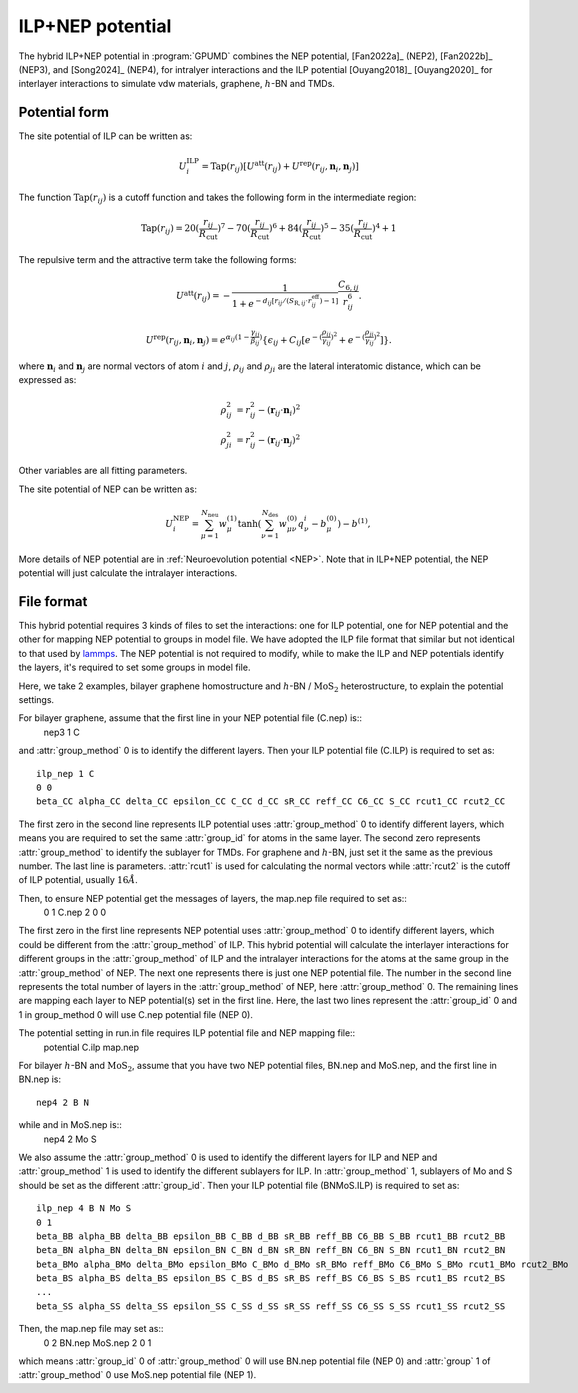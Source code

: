 .. _ILP_NEP:
.. index::
   single: ILP NEP

ILP+NEP potential
=================

The hybrid ILP+NEP potential in :program:`GPUMD` combines the NEP potential, 
[Fan2022a]_ (NEP2), [Fan2022b]_ (NEP3), and [Song2024]_ (NEP4), for intralyer
interactions and the ILP potential [Ouyang2018]_ [Ouyang2020]_ for interlayer interactions to simulate vdw materials,
graphene, :math:`h`-BN and TMDs.

Potential form
--------------

The site potential of ILP can be written as:

.. math::
   
   U_i^{\mathrm{ILP}}=  \mathrm{Tap}(r_{ij}) [U^{\mathrm{att}}(r_{ij})+U^{\mathrm{rep}}(r_{ij}, \boldsymbol{n}_i, \boldsymbol{n}_j)]

The function :math:`\mathrm{Tap}(r_{ij})` is a cutoff function and takes the following form in the intermediate region:

.. math::

   \mathrm{Tap}(r_{ij})=20{(\frac{r_{ij}}{R_{\mathrm{cut}}})}^7-70{(\frac{r_{ij}}{R_{\mathrm{cut}}})}^6+84{(\frac{r_{ij}}{R_{\mathrm{cut}}})}^5-35{(\frac{r_{ij}}{R_{\mathrm{cut}}})}^4+1

The repulsive term and the attractive term take the following forms:

.. math::

   U^{\mathrm{att}}(r_{ij})=-\frac{1}{1+e^{-d_{ij}[r_{ij}/(S_{\mathrm{R},ij}\cdot r_{ij}^{\mathrm{eff}})-1]}}\frac{C_{6,ij}}{r_{ij}^{6}}.
   
   U^{\mathrm{rep}}(r_{ij}, \boldsymbol{n}_i, \boldsymbol{n}_j)=e^{\alpha_{ij}(1-\frac{\gamma_{ij}}{\beta_{ij}})} \{\epsilon_{ij}+C_{ij}[e^{-{(\frac{\rho_{ij}}{\gamma_{ij}})}^2}+e^{-{(\frac{\rho_{ji}}{\gamma_{ij}})}^2}]\}.

where :math:`\boldsymbol n_i` and :math:`\boldsymbol n_j` are normal vectors of atom :math:`i` and :math:`j`,
:math:`\rho_{ij}` and :math:`\rho_{ji}` are the lateral interatomic distance, which can be expressed as:

.. math::

   \rho_{ij}^{2}&= r_{ij}^2-{(\boldsymbol r_{ij} \cdot \boldsymbol n_i)}^2\\
   \rho_{ji}^{2}&= r_{ij}^2-{(\boldsymbol r_{ij} \cdot \boldsymbol n_j)}^2

Other variables are all fitting parameters.

The site potential of NEP can be written as:

.. math:: 

   U_i^{\mathrm{NEP}} = \sum_{\mu=1}^{N_\mathrm{neu}}w^{(1)}_{\mu}\tanh\left(\sum_{\nu=1}^{N_\mathrm{des}} w^{(0)}_{\mu\nu} q^i_{\nu} - b^{(0)}_{\mu}\right) - b^{(1)},

More details of NEP potential are in :ref:`Neuroevolution potential <NEP>`. Note that in ILP+NEP potential, the NEP potential will
just calculate the intralayer interactions.

File format
-----------

This hybrid potential requires 3 kinds of files to set the interactions: one for ILP potential, 
one for NEP potential and the other for mapping NEP potential to groups in model file.
We have adopted the ILP file format that similar but not identical to that used by `lammps <https://docs.lammps.org/pair_ilp_graphene_hbn.html>`_.
The NEP potential is not required to modify, while to make the ILP and NEP potentials identify the layers, it's required to set some groups
in model file.

Here, we take 2 examples, bilayer graphene homostructure and
:math:`h`-BN / :math:`\mathrm{MoS}_2` heterostructure, to explain the potential settings.

For bilayer graphene, assume that the first line in your NEP potential file (C.nep) is::
  nep3 1 C 

and :attr:`group_method` 0 is to identify the different layers. Then your ILP potential file (C.ILP)
is required to set as::
  ilp_nep 1 C
  0 0
  beta_CC alpha_CC delta_CC epsilon_CC C_CC d_CC sR_CC reff_CC C6_CC S_CC rcut1_CC rcut2_CC

The first zero in the second line represents ILP potential uses :attr:`group_method` 0 to identify different
layers, which means you are required to set the same :attr:`group_id` for atoms in the same layer.
The second zero represents :attr:`group_method` to identify the sublayer for TMDs. For graphene and
:math:`h`-BN, just set it the same as the previous number. The last line is parameters.
:attr:`rcut1` is used for calculating the normal vectors while :attr:`rcut2` is the cutoff of ILP potential,
usually :math:`16\AA`.

Then, to ensure NEP potential get the messages of layers, the map.nep file required to set as::
  0 1 C.nep
  2
  0
  0

The first zero in the first line represents NEP potential uses :attr:`group_method` 0 to identify different
layers, which could be different from the :attr:`group_method` of ILP. This hybrid potential will
calculate the interlayer interactions for different groups in the :attr:`group_method` of ILP and
the intralayer interactions for the atoms at the same group in the :attr:`group_method` of NEP.
The next one represents there is just one NEP potential file. The number in the second
line represents the total number of layers in the :attr:`group_method` of NEP, here :attr:`group_method` 0.
The remaining lines are mapping each layer to NEP potential(s) set in the first line. 
Here, the last two lines represent the :attr:`group_id` 0 and 1 in group_method 0 will use
C.nep potential file (NEP 0).

The potential setting in run.in file requires ILP potential file and NEP mapping file::
  potential C.ilp map.nep

For bilayer :math:`h`-BN and :math:`\mathrm{MoS}_2`, 
assume that you have two NEP potential files, BN.nep and MoS.nep, and the first line in BN.nep is::
  nep4 2 B N

while and in MoS.nep is::
  nep4 2 Mo S

We also assume the :attr:`group_method` 0 is used to identify the different layers for ILP and NEP and 
:attr:`group_method` 1 is used to identify the different sublayers for ILP. In :attr:`group_method` 1, sublayers of
Mo and S should be set as the different :attr:`group_id`. Then your ILP potential file (BNMoS.ILP)
is required to set as::
  ilp_nep 4 B N Mo S
  0 1
  beta_BB alpha_BB delta_BB epsilon_BB C_BB d_BB sR_BB reff_BB C6_BB S_BB rcut1_BB rcut2_BB
  beta_BN alpha_BN delta_BN epsilon_BN C_BN d_BN sR_BN reff_BN C6_BN S_BN rcut1_BN rcut2_BN
  beta_BMo alpha_BMo delta_BMo epsilon_BMo C_BMo d_BMo sR_BMo reff_BMo C6_BMo S_BMo rcut1_BMo rcut2_BMo
  beta_BS alpha_BS delta_BS epsilon_BS C_BS d_BS sR_BS reff_BS C6_BS S_BS rcut1_BS rcut2_BS
  ...
  beta_SS alpha_SS delta_SS epsilon_SS C_SS d_SS sR_SS reff_SS C6_SS S_SS rcut1_SS rcut2_SS

Then, the map.nep file may set as::
  0 2 BN.nep MoS.nep
  2
  0
  1

which means :attr:`group_id` 0 of :attr:`group_method` 0 will use BN.nep potential file (NEP 0) 
and :attr:`group` 1 of :attr:`group_method` 0 use MoS.nep potential file (NEP 1).